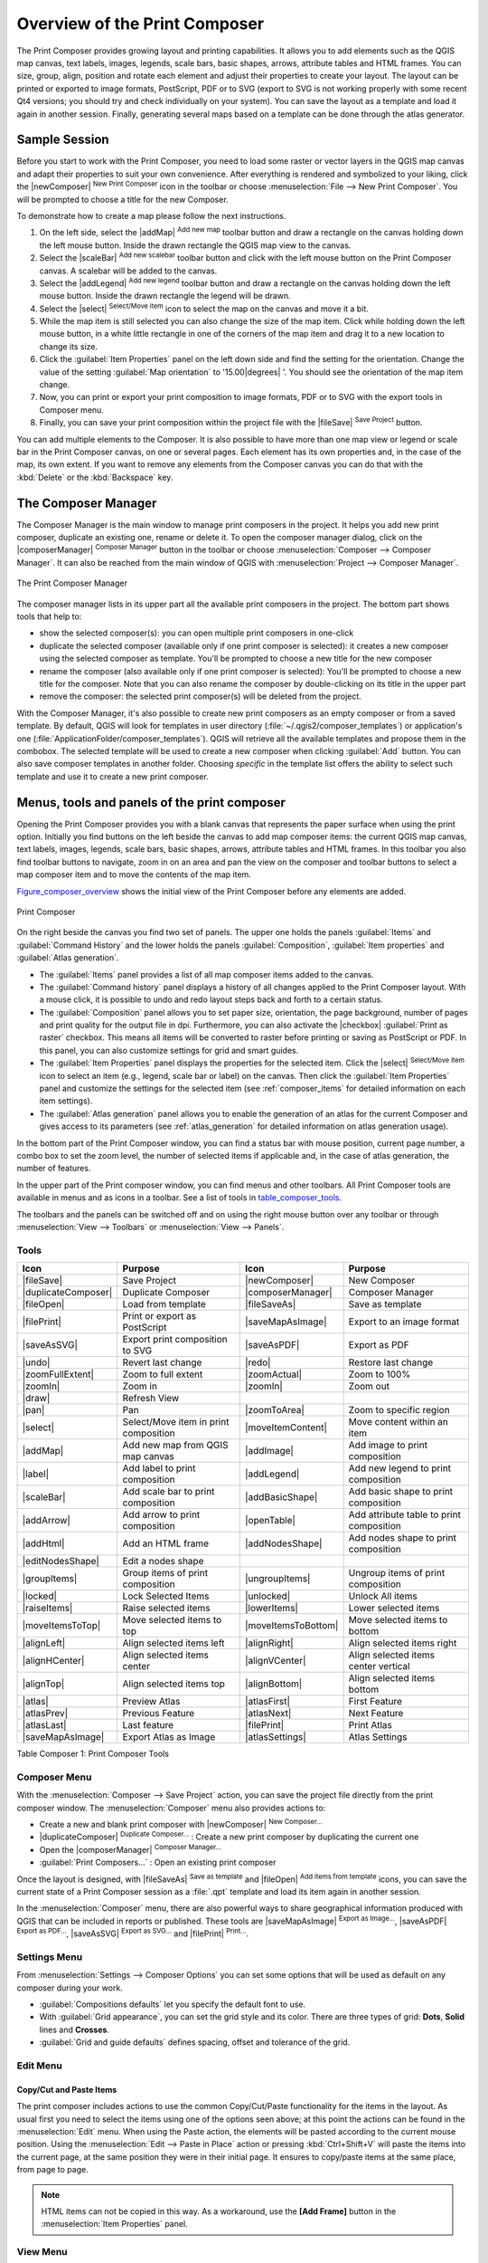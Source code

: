 .. only:: html

   |updatedisclaimer|

.. _overview_composer:

********************************
 Overview of the Print Composer
********************************

.. only:: html

   .. contents::
      :local:

The Print Composer provides growing layout and printing capabilities. It allows
you to add elements such as the QGIS map canvas, text labels, images, legends,
scale bars, basic shapes, arrows, attribute tables and HTML frames. You can size,
group, align, position and rotate each element and adjust their properties to
create your layout. The layout can be printed or exported to image formats,
PostScript, PDF or to SVG (export to SVG is not working properly with some
recent Qt4 versions; you should try and check individually on your system).
You can save the layout as a template and load it again in another session.
Finally, generating several maps based on a template can be done through the
atlas generator.


.. index:: Composer template, Map template

Sample Session
==============

Before you start to work with the Print Composer, you need to load some raster
or vector layers in the QGIS map canvas and adapt their properties to suit your
own convenience. After everything is rendered and symbolized to your liking,
click the |newComposer| :sup:`New Print Composer` icon in the toolbar or
choose :menuselection:`File --> New Print Composer`. You will be prompted to
choose a title for the new Composer.


To demonstrate how to create a map please follow the next instructions.

#. On the left side, select the |addMap| :sup:`Add new map` toolbar button
   and draw a rectangle on the canvas holding down the left mouse button.
   Inside the drawn rectangle the QGIS map view to the canvas.
#. Select the |scaleBar| :sup:`Add new scalebar` toolbar button and click
   with the left mouse button on the Print Composer canvas. A scalebar will be
   added to the canvas.
#. Select the |addLegend| :sup:`Add new legend` toolbar button and draw a
   rectangle on the canvas holding down the left mouse button.
   Inside the drawn rectangle the legend will be drawn.
#. Select the |select| :sup:`Select/Move item` icon to select the map on
   the canvas and move it a bit.
#. While the map item is still selected you can also change the size of the map
   item. Click while holding down the left mouse button, in a white little
   rectangle in one of the corners of the map item and drag it to a new location
   to change its size.
#. Click the :guilabel:`Item Properties` panel on the left down side and find
   the setting for the orientation. Change the value of the setting
   :guilabel:`Map orientation` to '15.00\ |degrees| '. You should see the
   orientation of the map item change.
#. Now, you can print or export your print composition to image formats, PDF or
   to SVG with the export tools in Composer menu.
#. Finally, you can save your print composition within the project file with the
   |fileSave| :sup:`Save Project` button.


You can add multiple elements to the Composer. It is also possible to have more
than one map view or legend or scale bar in the Print Composer canvas, on one or
several pages. Each element has its own properties and, in the case of the map,
its own extent. If you want to remove any elements from the Composer canvas you
can do that with the :kbd:`Delete` or the :kbd:`Backspace` key.


.. index:: Composer manager
.. _composer_manager:

The Composer Manager
====================

The Composer Manager is the main window to manage print composers in the project.
It helps you add new print composer, duplicate an existing one, rename or delete
it. To open the composer manager dialog, click on the |composerManager|
:sup:`Composer Manager` button in the toolbar or choose :menuselection:`Composer
--> Composer Manager`. It can also be reached from the main window of QGIS with
:menuselection:`Project --> Composer Manager`.


.. _figure_composer_manager:

.. figure:: /static/user_manual/print_composer/print_composer_manager.png
   :align: center

   The Print Composer Manager


The composer manager lists in its upper part all the available print composers
in the project. The bottom part shows tools that help to:

* show the selected composer(s): you can open multiple print composers in
  one-click
* duplicate the selected composer (available only if one print composer is
  selected): it creates a new composer using the selected composer as template.
  You'll be prompted to choose a new title for the new composer
* rename the composer (also available only if one print composer is selected):
  You'll be prompted to choose a new title for the composer. Note that you can
  also rename the composer by double-clicking on its title in the upper part
* remove the composer: the selected print composer(s) will be deleted from the
  project.

With the Composer Manager, it's also possible to create new print composers as
an empty composer or from a saved template. By default, QGIS will look for
templates in user directory (:file:`~/.qgis2/composer_templates`) or
application's one (:file:`ApplicationFolder/composer_templates`).
QGIS will retrieve all the available templates and propose them in the combobox.
The selected template will be used to create a new composer when clicking
:guilabel:`Add` button.
You can also save composer templates in another folder.
Choosing *specific* in the template list offers the ability to select such
template and use it to create a new print composer.

.. _print_composer_menus:

Menus, tools and panels of the print composer
=============================================

Opening the Print Composer provides you with a blank canvas that represents the
paper surface when using the print option. Initially you find buttons on the
left beside the canvas to add map composer items: the current QGIS map canvas,
text labels, images, legends, scale bars, basic shapes, arrows, attribute tables
and HTML frames. In this toolbar you also find toolbar buttons to navigate,
zoom in on an area and pan the view on the composer and toolbar buttons to
select a map composer item and to move the contents of the map item.


Figure_composer_overview_ shows the initial view of the Print Composer before
any elements are added.

.. _Figure_composer_overview:

.. figure:: /static/user_manual/print_composer/print_composer_blank.png
   :align: center

   Print Composer


On the right beside the canvas you find two set of panels. The upper one holds
the panels :guilabel:`Items` and :guilabel:`Command History` and the lower holds
the panels :guilabel:`Composition`, :guilabel:`Item properties`
and :guilabel:`Atlas generation`.

* The :guilabel:`Items` panel provides a list of all map composer items added to
  the canvas.
* The :guilabel:`Command history` panel displays a history of all changes applied
  to the Print Composer layout. With a mouse click, it is possible to undo and
  redo layout steps back and forth to a certain status.
* The :guilabel:`Composition` panel allows you to set paper size, orientation, the
  page background, number of pages and print quality for the output file in dpi.
  Furthermore, you can also activate the |checkbox| :guilabel:`Print as raster`
  checkbox. This means all items will be converted to raster before printing or
  saving as PostScript or PDF.
  In this panel, you can also customize settings for grid and smart guides.
* The :guilabel:`Item Properties` panel displays the properties for the selected
  item. Click the |select| :sup:`Select/Move item` icon to select
  an item (e.g., legend, scale bar or label) on the canvas. Then click the
  :guilabel:`Item Properties` panel and customize the settings for the selected
  item (see :ref:`composer_items` for detailed information on each item
  settings).
* The :guilabel:`Atlas generation` panel allows you to enable the generation of an
  atlas for the current Composer and gives access to its parameters
  (see :ref:`atlas_generation` for detailed information on atlas
  generation usage).


In the bottom part of the Print Composer window, you can find a status bar with
mouse position, current page number, a combo box to set the zoom level,
the number of selected items if applicable and, in the case of atlas generation,
the number of features.

In the upper part of the Print composer window, you can find menus and other
toolbars. All Print Composer tools are available in menus and as icons in a
toolbar. See a list of tools in table_composer_tools_.

The toolbars and the panels can be switched off and on using the right mouse
button over any toolbar or through :menuselection:`View --> Toolbars` or
:menuselection:`View --> Panels`.


.. index::
   single: Print composer; Tools

.. _composer_tools:

Tools
-----

.. _table_composer_tools:

+-----------------------+---------------------------------------+---------------------+------------------------------------------+
| Icon                  | Purpose                               | Icon                | Purpose                                  |
+=======================+=======================================+=====================+==========================================+
| |fileSave|            | Save Project                          | |newComposer|       | New Composer                             |
+-----------------------+---------------------------------------+---------------------+------------------------------------------+
| |duplicateComposer|   | Duplicate Composer                    | |composerManager|   | Composer Manager                         |
+-----------------------+---------------------------------------+---------------------+------------------------------------------+
| |fileOpen|            | Load from template                    | |fileSaveAs|        | Save as template                         |
+-----------------------+---------------------------------------+---------------------+------------------------------------------+
| |filePrint|           | Print or export as PostScript         | |saveMapAsImage|    | Export to an image format                |
+-----------------------+---------------------------------------+---------------------+------------------------------------------+
| |saveAsSVG|           | Export print composition to SVG       | |saveAsPDF|         | Export as PDF                            |
+-----------------------+---------------------------------------+---------------------+------------------------------------------+
| |undo|                | Revert last change                    | |redo|              | Restore last change                      |
+-----------------------+---------------------------------------+---------------------+------------------------------------------+
| |zoomFullExtent|      | Zoom to full extent                   | |zoomActual|        | Zoom to 100%                             |
+-----------------------+---------------------------------------+---------------------+------------------------------------------+
| |zoomIn|              | Zoom in                               | |zoomIn|            | Zoom out                                 |
+-----------------------+---------------------------------------+---------------------+------------------------------------------+
| |draw|                | Refresh View                          |                     |                                          |
+-----------------------+---------------------------------------+---------------------+------------------------------------------+
| |pan|                 | Pan                                   | |zoomToArea|        | Zoom to specific region                  |
+-----------------------+---------------------------------------+---------------------+------------------------------------------+
| |select|              | Select/Move item in print composition | |moveItemContent|   | Move content within an item              |
+-----------------------+---------------------------------------+---------------------+------------------------------------------+
| |addMap|              | Add new map from QGIS map canvas      | |addImage|          | Add image to print composition           |
+-----------------------+---------------------------------------+---------------------+------------------------------------------+
| |label|               | Add label to print composition        | |addLegend|         | Add new legend to print composition      |
+-----------------------+---------------------------------------+---------------------+------------------------------------------+
| |scaleBar|            | Add scale bar to print composition    | |addBasicShape|     | Add basic shape to print composition     |
+-----------------------+---------------------------------------+---------------------+------------------------------------------+
| |addArrow|            | Add arrow to print composition        | |openTable|         | Add attribute table to print composition |
+-----------------------+---------------------------------------+---------------------+------------------------------------------+
| |addHtml|             | Add an HTML frame                     | |addNodesShape|     | Add nodes shape to print composition     |
+-----------------------+---------------------------------------+---------------------+------------------------------------------+
| |editNodesShape|      | Edit a nodes shape                    |                     |                                          |
+-----------------------+---------------------------------------+---------------------+------------------------------------------+
| |groupItems|          | Group items of print composition      | |ungroupItems|      | Ungroup items of print composition       |
+-----------------------+---------------------------------------+---------------------+------------------------------------------+
| |locked|              | Lock Selected Items                   | |unlocked|          | Unlock All items                         |
+-----------------------+---------------------------------------+---------------------+------------------------------------------+
| |raiseItems|          | Raise selected items                  | |lowerItems|        | Lower selected items                     |
+-----------------------+---------------------------------------+---------------------+------------------------------------------+
| |moveItemsToTop|      | Move selected items to top            | |moveItemsToBottom| | Move selected items to bottom            |
+-----------------------+---------------------------------------+---------------------+------------------------------------------+
| |alignLeft|           | Align selected items left             | |alignRight|        | Align selected items right               |
+-----------------------+---------------------------------------+---------------------+------------------------------------------+
| |alignHCenter|        | Align selected items center           | |alignVCenter|      | Align selected items center vertical     |
+-----------------------+---------------------------------------+---------------------+------------------------------------------+
| |alignTop|            | Align selected items top              | |alignBottom|       | Align selected items bottom              |
+-----------------------+---------------------------------------+---------------------+------------------------------------------+
| |atlas|               | Preview Atlas                         | |atlasFirst|        | First Feature                            |
+-----------------------+---------------------------------------+---------------------+------------------------------------------+
| |atlasPrev|           | Previous Feature                      |  |atlasNext|        | Next Feature                             |
+-----------------------+---------------------------------------+---------------------+------------------------------------------+
| |atlasLast|           | Last feature                          |  |filePrint|        | Print Atlas                              |
+-----------------------+---------------------------------------+---------------------+------------------------------------------+
| |saveMapAsImage|      | Export Atlas as Image                 |  |atlasSettings|    | Atlas Settings                           |
+-----------------------+---------------------------------------+---------------------+------------------------------------------+

Table Composer 1: Print Composer Tools

Composer Menu
-------------

With the :menuselection:`Composer --> Save Project` action, you can save
the project file directly from the print composer window.
The :menuselection:`Composer` menu also provides actions to:

* Create a new and blank print composer with |newComposer| :sup:`New Composer...`
* |duplicateComposer| :sup:`Duplicate Composer...` : Create a new print composer
  by duplicating the current one
* Open the |composerManager| :sup:`Composer Manager...`
* :guilabel:`Print Composers...` : Open an existing print composer

Once the layout is designed, with |fileSaveAs| :sup:`Save as template`
and |fileOpen| :sup:`Add items from template` icons, you can save
the current state of a Print Composer session as a :file:`.qpt` template
and load its item again in another session.

In the :menuselection:`Composer` menu, there are also powerful ways to share
geographical information produced with QGIS that can be included in reports or
published. These tools are |saveMapAsImage| :sup:`Export as Image...`,
|saveAsPDF| :sup:`Export as PDF...`, |saveAsSVG| :sup:`Export as
SVG...` and |filePrint| :sup:`Print...`.

Settings Menu
-------------

From :menuselection:`Settings --> Composer Options` you can set some options
that will be used as default on any composer during your work.

* :guilabel:`Compositions defaults` let you specify the default font to use.
* With :guilabel:`Grid appearance`, you can set the grid style and its color.
  There are three types of grid: **Dots**, **Solid** lines and **Crosses**.
* :guilabel:`Grid and guide defaults` defines spacing, offset and tolerance of
  the grid.


Edit Menu
---------

Copy/Cut and Paste Items
........................

The print composer includes actions to use the common Copy/Cut/Paste functionality
for the items in the layout. As usual first you need to select the items using
one of the options seen above; at this point the actions can be found in the
:menuselection:`Edit` menu.
When using the Paste action, the elements will be pasted according to the current
mouse position. Using the :menuselection:`Edit --> Paste in Place` action or
pressing :kbd:`Ctrl+Shift+V` will paste the items into the current page, at the
same position they were in their initial page. It ensures to copy/paste items at
the same place, from page to page.

.. note::
   HTML items can not be copied in this way. As a workaround, use the
   **[Add Frame]** button in the :menuselection:`Item Properties` panel.


View Menu
---------

Navigation Tools
................

To navigate in the canvas layout, the Print Composer provides some general tools:

* |zoomIn| :sup:`Zoom In`
* |zoomOut| :sup:`Zoom Out`
* |zoomFullExtent| :sup:`Zoom Full`
* |zoomActual| :sup:`Zoom to 100%`
* |draw| :sup:`Refresh view` (if you find the view in an inconsistent state)
* `Show Grid` behind items.
* `Snap Grid` to snap items on the grid.
* `Show Guides` to help user to align items. These are red line that you can
  click in the rule (above or at the left side of the layout) and drag and drop
  to the desired location.
* `Snap Guides`: allows user to snap items to the guides,
* `Smart Guides`: uses other composer items as guides to dynamically snap to as
  user moves or reshapes an item.
* `Clear Guides` to remove all current guides.
* `Show Bounding box` around the items.
* `Show Rules` around the layout.
* `Show Pages` or set up pages to transparent. Often composer is used
  to create non-print layouts, e.g. for inclusion in presentations or other
  documents, and it's desirable to export the composition using a totally
  transparent background. It's sometimes referred to as "infinite canvas" in
  other editing packages.
* `Toggle Full Screen` makes the composer window to full screen.
* `Hide Panels` hides/shows the right panel
* `Panels` lists all panels available to hide/show them.
* `Toolbars` same as above for toolbars.

You can change the zoom level also using the mouse wheel or the combo box in
the status bar. If you need to switch to pan mode while working in the Composer
area, you can hold the :kbd:`Spacebar` or the mouse wheel.
With :kbd:`Ctrl+Spacebar`, you can temporarily switch to Zoom In mode,
and with :kbd:`Ctrl+Shift+Spacebar`, to Zoom Out mode.


Hide and Show Panels
.....................

To maximise the space available to interact with a composition you can use
:menuselection:`View -->` |checkbox| :guilabel:`Hide panels` or press :kbd:`F10`.


.. note::

   It's also possible to switch to a full screen mode to have more space to
   interact by pressing :kbd:`F11` or using :menuselection:`View -->` |checkbox|
   :guilabel:`Toggle full screen`.

.. _composer_composition_tab:

Composition Panel
-----------------

In the :guilabel:`Composition` panel, you can define the global settings of the
current composition.

.. _figure_composition:

.. figure:: /static/user_manual/print_composer/composition_settings.png
   :align: center

   Composition settings in the Print Composer

General settings
................

Composition can be divided into several pages. For instance, a first page can show
a map canvas, and a second page can show the attribute table associated with a
layer, while a third one shows an HTML frame linking to your organization website.
Set the :guilabel:`Number of pages` to the desired value. You can also
custom the :guilabel:`Page Background` with the color or the symbol you want.

The :guilabel:`reference map` select the map item to be used as the
composition's master map. The map composer will use this map in any
properties and variable calculating units or scale. This includes exporting
the composition to georeferenced formats.

Page size and resize
....................

In the :guilabel:`Page size` group, you can choose one of the
:guilabel:`Presets` formats for your paper sheet, or enter your custom
:guilabel:`width`, :guilabel:`height` and :guilabel:`units`.
You can also choose the page :guilabel:`Orientation` to use.

The Page size options apply to all the pages in the composition. However,
you can modify the values using the data defined override options (see
:ref:`atlas_data_defined_override`).

A custom page size can also be set, using the :guilabel:`Resize page` tool.
This creates an unique page composition, resizes the page to fit the current
contents of the composition (with optional margins).


Export settings
...............

You can define a resolution to use for all exported maps in :guilabel:`Export
resolution`. This setting can, however, be overridden each time you are
exporting a map.

When checked, |checkbox| :guilabel:`print as raster` means all elements will be
rasterized before printing or saving as PostScript or PDF.

While exporting to an image file format, you can choose to generate a world file
by checking |checkbox| :guilabel:`Save world file` using the map selected in
|selectString| :guilabel:`Reference map` in the :guilabel:`general settings`
group. The world file is created beside the exported map, has the same name
and contains information to georeference it easily.

.. _figure_composition_export:

.. figure:: /static/user_manual/print_composer/composition_export.png
   :align: center

   Export Settings in the Print Composer

Grid and guides
...............

You can put some reference marks on your composition paper sheet to help you
place some items. These marks can be:

* simple lines (called **Guides**) put at the position you want. To do that,
  ensure that :guilabel:`Show Rulers` and :guilabel:`Show Guides` in :menuselection:`View`
  menu are checked. Then, click and drag from within the ruler to the paper sheet.
  A vertical or horizontal line is added to the paper and you can set its position
  following the coordinates displayed at the left bottom of the composer dialog.
* or regular **Grid**.

Whether grids or guides should be shown is set in :menuselection:`View` menu.
There, you can also decide if they might be used to snap composer items. The
:guilabel:`Grid and guides` section lets you customize grid settings like
:guilabel:`Grid spacing`, :guilabel:`Grid offset` and :guilabel:`Snap tolerance`
to your need. The tolerance is the maximum distance below which an item is snapped
to a grid or a guide.

.. _figure_composition_grid:

.. figure:: /static/user_manual/print_composer/composition_guides.png
   :align: center

   Snapping to grids in the Print Composer

In the :menuselection:`Options --> Composer` menu in QGIS main canvas, you can
also set the spacing, offset and snap tolerance of the grid as much as its style
and color. These options are applied by default to any new print composer.


Variables
.........

The :guilabel:`Variables` lists all the variables available at
the composition's level (which includes all global and project's variables).

It also allows the user to manage composition-level variables. Click the
|signPlus| button to add a new custom composition-level variable. Likewise,
select a custom composition-level variable from the list and click the
|signMinus| button to remove it.

More information on variables usage in the General Tools
:ref:`general_tools_variables` section.

.. _figure_composition_variables:

.. figure:: /static/user_manual/print_composer/composition_variables.png
   :align: center

   Variables editor in the Print Composer

.. index:: Revert layout actions

Command History Panel: Revert and Restore actions
-------------------------------------------------

During the layout process, it is possible to revert and restore changes.
This can be done with the revert and restore tools:

* |undo| :sup:`Revert last change`
* |redo| :sup:`Restore last change`

This can also be done by mouse click within the :guilabel:`Command history`
panel (see figure_composer_). The History panel lists the last actions done
within the composer.
Just select the point you want to revert to and once you do new action all
the actions done after the selected one will be removed.

.. _figure_composer:

.. figure:: /static/user_manual/print_composer/command_hist.png
   :align: center

   Command history in the Print Composer

.. _composer_items_tab:

Items Panel
-----------

The :guilabel:`Items` panel offers some options to manage selection and
visibility of items.
All the items added to the print composer canvas are shown in a list and
selecting an item makes the corresponding row selected in the list as well as
selecting a row does select the corresponding item in the print composer canvas.
This is thus a handy way to select an item placed behind another one.
Note that a selected row is shown as bold.

For any selected item, you can :

* |showAllLayers| set it visible or not,
* |locked| lock or unlock its position,
* order its Z position. You can move up and down each item in the list with a
  click and drag. The upper item in the list will be brought to the foreground
  in the print composer canvas.
  By default, a newly created item is placed in the foreground.
* change the name by double-clicking the text.

Once you have found the correct position for an item, you can lock it by ticking
the box in |locked| column. Locked items are **not** selectable on the canvas.
Locked items can be unlocked by selecting the item in the :menuselection:`Items`
panel and unchecking the tickbox or you can use the icons on the toolbar.